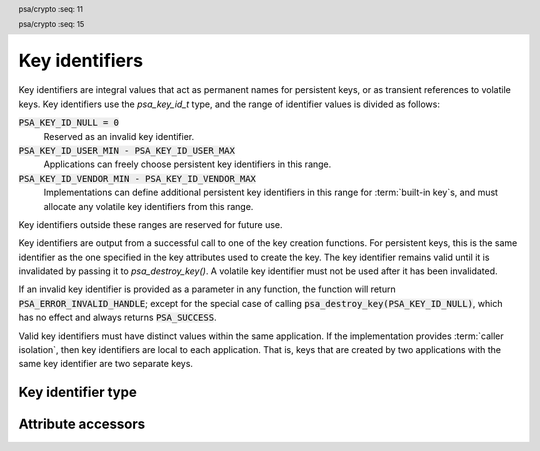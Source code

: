 .. SPDX-FileCopyrightText: Copyright 2018-2022, 2024 Arm Limited and/or its affiliates <open-source-office@arm.com>
.. SPDX-License-Identifier: CC-BY-SA-4.0 AND LicenseRef-Patent-license

.. _key-identifiers:

Key identifiers
===============

Key identifiers are integral values that act as permanent names for persistent keys, or as transient references to volatile keys. Key identifiers use the `psa_key_id_t` type, and the range of identifier values is divided as follows:

:code:`PSA_KEY_ID_NULL = 0`
    Reserved as an invalid key identifier.
:code:`PSA_KEY_ID_USER_MIN - PSA_KEY_ID_USER_MAX`
    Applications can freely choose persistent key identifiers in this range.
:code:`PSA_KEY_ID_VENDOR_MIN - PSA_KEY_ID_VENDOR_MAX`
    Implementations can define additional persistent key identifiers in this range for :term:`built-in key`\ s, and must allocate any volatile key identifiers from this range.

Key identifiers outside these ranges are reserved for future use.

Key identifiers are output from a successful call to one of the key creation functions. For persistent keys, this is the same identifier as the one specified in the key attributes used to create the key. The key identifier remains valid until it is invalidated by passing it to `psa_destroy_key()`. A volatile key identifier must not be used after it has been invalidated.

If an invalid key identifier is provided as a parameter in any function, the function will return :code:`PSA_ERROR_INVALID_HANDLE`; except for the special case of calling :code:`psa_destroy_key(PSA_KEY_ID_NULL)`, which has no effect and always returns :code:`PSA_SUCCESS`.

Valid key identifiers must have distinct values within the same application. If the implementation provides :term:`caller isolation`, then key identifiers are local to each application. That is, keys that are created by two applications with the same key identifier are two separate keys.


Key identifier type
-------------------

.. header:: psa/crypto
    :seq: 11

.. typedef:: uint32_t psa_key_id_t

    .. summary::
        Key identifier.

    A key identifier can be a permanent name for a persistent key, or a transient reference to volatile key. See :secref:`key-identifiers`.

.. header:: psa/crypto
    :seq: 15

.. macro:: PSA_KEY_ID_NULL
    :definition: ((psa_key_id_t)0)

    .. summary::
        The null key identifier.

    The null key identifier is always invalid, except when used without in a call to `psa_destroy_key()` which will return :code:`PSA_SUCCESS`.

.. macro:: PSA_KEY_ID_USER_MIN
    :definition: ((psa_key_id_t)0x00000001)

    .. summary::
        The minimum value for a key identifier chosen by the application.

.. macro:: PSA_KEY_ID_USER_MAX
    :definition: ((psa_key_id_t)0x3fffffff)

    .. summary::
        The maximum value for a key identifier chosen by the application.

.. macro:: PSA_KEY_ID_VENDOR_MIN
    :definition: ((psa_key_id_t)0x40000000)

    .. summary::
        The minimum value for a key identifier chosen by the implementation.

.. macro:: PSA_KEY_ID_VENDOR_MAX
    :definition: ((psa_key_id_t)0x7fffffff)

    .. summary::
        The maximum value for a key identifier chosen by the implementation.


Attribute accessors
-------------------

.. function:: psa_set_key_id

    .. summary::
        Declare a key as persistent and set its key identifier.

    .. param:: psa_key_attributes_t * attributes
        The attribute object to write to.
    .. param:: psa_key_id_t id
        The persistent identifier for the key.

    .. return:: void

    The application must choose a value for ``id`` between `PSA_KEY_ID_USER_MIN` and `PSA_KEY_ID_USER_MAX`.

    If the attribute object currently declares the key as volatile, which is the default lifetime of an attribute object, this function sets the lifetime attribute to `PSA_KEY_LIFETIME_PERSISTENT`.

    This function does not access storage, it merely stores the given value in the attribute object. The persistent key will be written to storage when the attribute object is passed to a key creation function such as `psa_import_key()`, `psa_generate_key()`, `psa_generate_key_custom()`, `psa_key_derivation_output_key()`, `psa_key_derivation_output_key_custom()`, `psa_key_agreement()`, `psa_encapsulate()`, `psa_decapsulate()`, `psa_pake_get_shared_key()`, or `psa_copy_key()`.

    .. admonition:: Implementation note

        This is a simple accessor function that is not required to validate its inputs. It can be efficiently implemented as a ``static inline`` function or a function-like-macro.

.. function:: psa_get_key_id

    .. summary::
        Retrieve the key identifier from key attributes.

    .. param:: const psa_key_attributes_t * attributes
        The key attribute object to query.

    .. return:: psa_key_id_t
        The persistent identifier stored in the attribute object. This value is unspecified if the attribute object declares the key as volatile.

    .. admonition:: Implementation note

        This is a simple accessor function that is not required to validate its inputs. It can be efficiently implemented as a ``static inline`` function or a function-like-macro.
